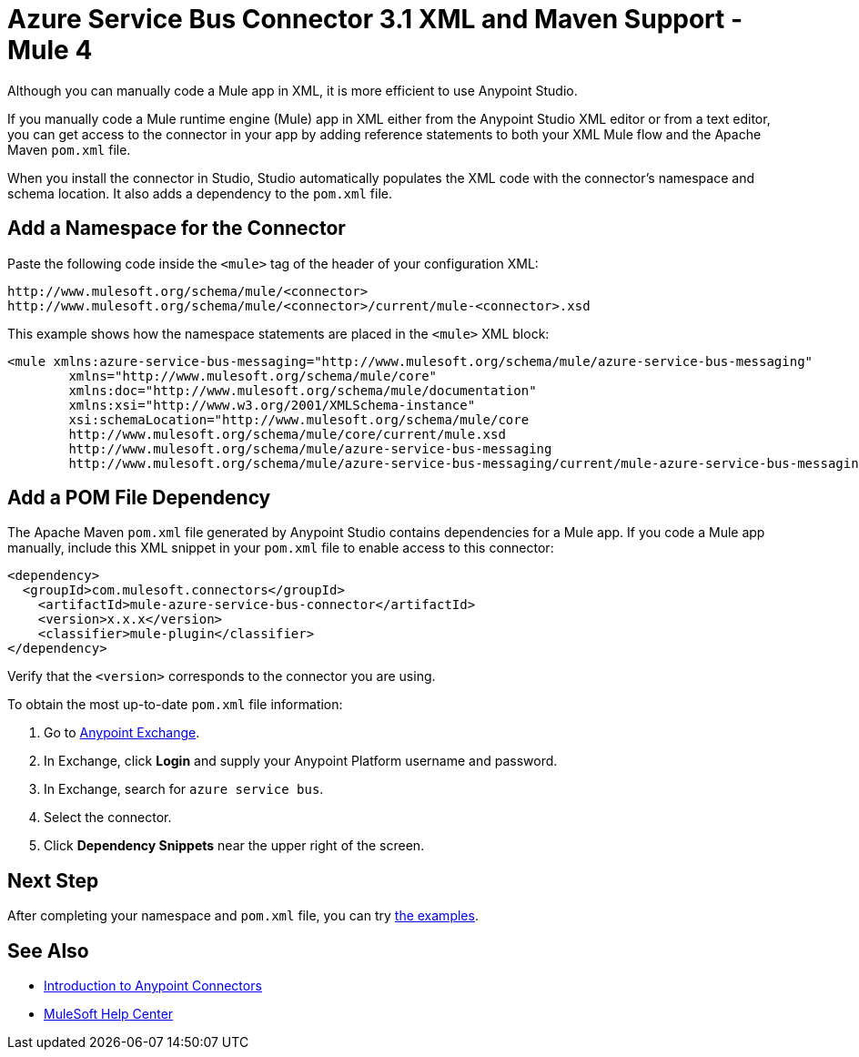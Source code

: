 = Azure Service Bus Connector 3.1 XML and Maven Support - Mule 4

Although you can manually code a Mule app in XML, it is more efficient to use Anypoint Studio. 

If you manually code a Mule runtime engine (Mule) app in XML either from the Anypoint Studio XML editor or from a text editor, you can get access to the connector in your app by adding reference statements to both your XML Mule flow and the Apache Maven `pom.xml` file.

When you install the connector in Studio, Studio automatically populates the XML code with the connector's namespace and schema location. It also adds a dependency to the `pom.xml` file.

== Add a Namespace for the Connector

Paste the following code inside the `<mule>` tag of the header of your configuration XML:

[source,xml,linenums]
----
http://www.mulesoft.org/schema/mule/<connector> 
http://www.mulesoft.org/schema/mule/<connector>/current/mule-<connector>.xsd
----

This example shows how the namespace statements are placed in the `<mule>` XML block: 

[source,xml,linenums]
----
<mule xmlns:azure-service-bus-messaging="http://www.mulesoft.org/schema/mule/azure-service-bus-messaging" 
	xmlns="http://www.mulesoft.org/schema/mule/core"
	xmlns:doc="http://www.mulesoft.org/schema/mule/documentation"
	xmlns:xsi="http://www.w3.org/2001/XMLSchema-instance" 
	xsi:schemaLocation="http://www.mulesoft.org/schema/mule/core 
	http://www.mulesoft.org/schema/mule/core/current/mule.xsd
	http://www.mulesoft.org/schema/mule/azure-service-bus-messaging 
	http://www.mulesoft.org/schema/mule/azure-service-bus-messaging/current/mule-azure-service-bus-messaging.xsd">
----

== Add a POM File Dependency 

The Apache Maven `pom.xml` file generated by Anypoint Studio contains dependencies for a Mule app. If you code a Mule app manually, include this XML snippet in your `pom.xml` file to enable access to this connector: 

[source,xml,linenums]
----
<dependency>
  <groupId>com.mulesoft.connectors</groupId>
    <artifactId>mule-azure-service-bus-connector</artifactId>
    <version>x.x.x</version>
    <classifier>mule-plugin</classifier>
</dependency>
----

Verify that the `<version>` corresponds to the connector you are using. 

To obtain the most up-to-date `pom.xml` file information:

. Go to https://www.mulesoft.com/exchange/[Anypoint Exchange].
. In Exchange, click *Login* and supply your Anypoint Platform username and password.
. In Exchange, search for `azure service bus`.
. Select the connector.
. Click *Dependency Snippets* near the upper right of the screen.

== Next Step

After completing your namespace and `pom.xml` file, you can try xref:azure-service-bus-connector-examples.adoc[the examples].

== See Also

* xref:connectors::introduction/introduction-to-anypoint-connectors.adoc[Introduction to Anypoint Connectors]
* https://help.mulesoft.com[MuleSoft Help Center]
